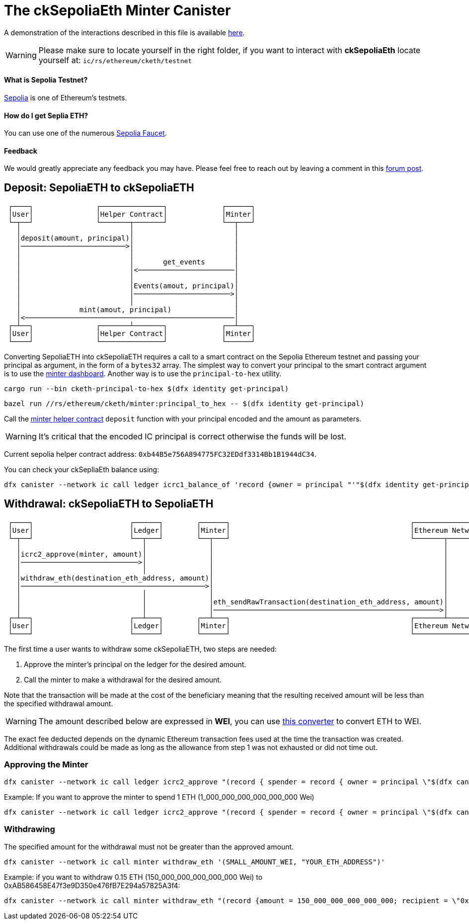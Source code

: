 = The ckSepoliaEth Minter Canister +

A demonstration of the interactions described in this file is available link:https://www.youtube.com/watch?v=y_2im2V66k0[here].

WARNING: Please make sure to locate yourself in the right folder, if you want to interact with **ckSepoliaEth** locate yourself at: ``ic/rs/ethereum/cketh/testnet``

==== What is Sepolia Testnet?

link:https://moralis.io/sepolia-testnet-guide-what-is-the-sepolia-testnet/[Sepolia] is one of Ethereum's testnets.

==== How do I get Seplia ETH?

You can use one of the numerous link:https://sepoliafaucet.com/[Sepolia Faucet].

==== Feedback
We would greatly appreciate any feedback you may have. Please feel free to reach out by leaving a comment in this link:https://forum.dfinity.org/t/cketh-a-canister-issued-ether-twin-token-on-the-ic/22819/1[forum post].

== Deposit: SepoliaETH to ckSepoliaETH
```
 ┌────┐               ┌───────────────┐             ┌──────┐
 │User│               │Helper Contract│             │Minter│
 └─┬──┘               └───────┬───────┘             └──┬───┘
   │                          │                        │    
   │deposit(amount, principal)│                        │    
   │─────────────────────────>│                        │    
   │                          │                        │    
   │                          │       get_events       │    
   │                          │<───────────────────────│    
   │                          │                        │    
   │                          │Events(amout, principal)│    
   │                          │───────────────────────>│    
   │                          │                        │    
   │              mint(amout, principal)               │    
   │<──────────────────────────────────────────────────│    
 ┌─┴──┐               ┌───────┴───────┐             ┌──┴───┐
 │User│               │Helper Contract│             │Minter│
 └────┘               └───────────────┘             └──────┘
```
Converting SepoliaETH into ckSepoliaETH requires a call to a smart contract on the Sepolia Ethereum testnet and passing your principal as argument, in the form of a `bytes32` array.
The simplest way to convert your principal to the smart contract argument is to use the link:https://jzenf-aiaaa-aaaar-qaa7q-cai.raw.icp0.io/dashboard[minter dashboard].
Another way is to use the `principal-to-hex` utility.

```shell
cargo run --bin cketh-principal-to-hex $(dfx identity get-principal)
```

```shell
bazel run //rs/ethereum/cketh/minter:principal_to_hex -- $(dfx identity get-principal)
```

Call the link:https://sepolia.etherscan.io/address/0xb44B5e756A894775FC32EDdf3314Bb1B1944dC34#writeContract[minter helper contract] `deposit` function with your principal encoded and the amount as parameters.

WARNING: It's critical that the encoded IC principal is correct otherwise the funds will be lost.

Current sepolia helper contract address: `0xb44B5e756A894775FC32EDdf3314Bb1B1944dC34`.

You can check your ckSepliaEth balance using:
```shell
dfx canister --network ic call ledger icrc1_balance_of 'record {owner = principal "'"$(dfx identity get-principal)"'" }'
```


== Withdrawal: ckSepoliaETH to SepoliaETH

```
 ┌────┐                       ┌──────┐        ┌──────┐                                           ┌────────────────┐
 │User│                       │Ledger│        │Minter│                                           │Ethereum Network│
 └─┬──┘                       └──┬───┘        └──┬───┘                                           └───────┬────────┘
   │                             │               │                                                       │         
   │icrc2_approve(minter, amount)│               │                                                       │         
   │────────────────────────────>│               │                                                       │         
   │                             │               │                                                       │         
   │withdraw_eth(destination_eth_address, amount)│                                                       │         
   │────────────────────────────────────────────>│                                                       │         
   │                             │               │                                                       │         
   │                             │               │eth_sendRawTransaction(destination_eth_address, amount)│         
   │                             │               │──────────────────────────────────────────────────────>│         
 ┌─┴──┐                       ┌──┴───┐        ┌──┴───┐                                           ┌───────┴────────┐
 │User│                       │Ledger│        │Minter│                                           │Ethereum Network│
 └────┘                       └──────┘        └──────┘                                           └────────────────┘
```

The first time a user wants to withdraw some ckSepoliaETH, two steps are needed:

1. Approve the minter's principal on the ledger for the desired amount.
2. Call the minter to make a withdrawal for the desired amount. 

Note that the transaction will be made at the cost of the beneficiary meaning that the resulting received amount
will be less than the specified withdrawal amount. 

WARNING: The amount described below are expressed in *WEI*, you can use link:https://eth-converter.com/[this converter] to convert ETH to WEI.

The exact fee deducted depends on the dynamic Ethereum transaction fees used at the time the transaction was created.
Additional withdrawals could be made as long as the allowance from step 1 was not exhausted or did not time out.

=== Approving the Minter

```shell
dfx canister --network ic call ledger icrc2_approve "(record { spender = record { owner = principal \"$(dfx canister id minter --network ic)\" }; amount = LARGE_AMOUNT_WEI : nat })"
```

Example: If you want to approve the minter to spend 1 ETH (1_000_000_000_000_000_000 Wei)
```shell
dfx canister --network ic call ledger icrc2_approve "(record { spender = record { owner = principal \"$(dfx canister id minter --network ic)\" }; amount = 1_000_000_000_000_000_000 : nat })"
```

=== Withdrawing

The specified amount for the withdrawal must not be greater than the approved amount.

```shell
dfx canister --network ic call minter withdraw_eth '(SMALL_AMOUNT_WEI, "YOUR_ETH_ADDRESS")'
```

Example: if you want to withdraw 0.15 ETH (150_000_000_000_000_000 Wei) to 0xAB586458E47f3e9D350e476fB7E294a57825A3f4:
```shell
dfx canister --network ic call minter withdraw_eth "(record {amount = 150_000_000_000_000_000; recipient = \"0xAB586458E47f3e9D350e476fB7E294a57825A3f4\"})"
```

